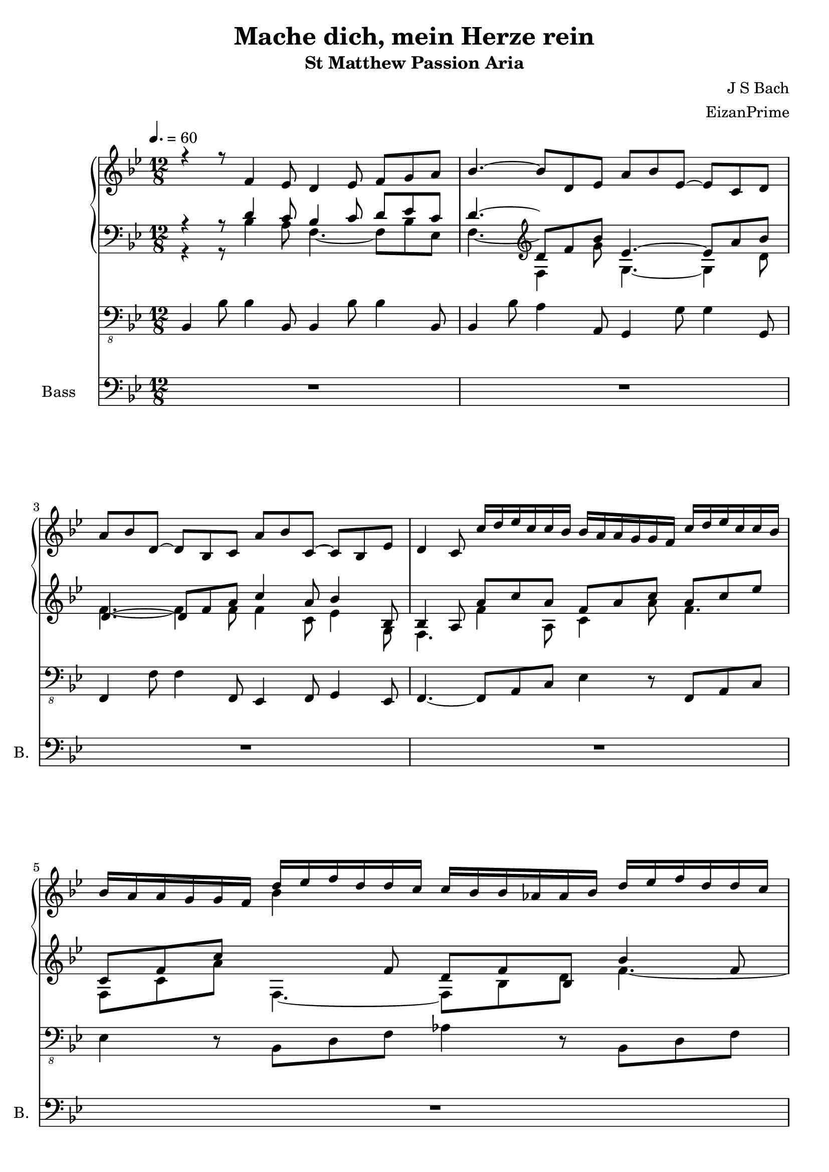 \version "2.18.2"
\header {
  title = "Mache dich, mein Herze rein"
  subtitle = "St Matthew Passion Aria"
  composer = "J S Bach"
  arranger = "EizanPrime"
}
%keyTime = { \key d \major \time 4/4 }
ManualOneVoiceOneMusic = {
    \clef "treble" \key bes \major \time 12/8 r4 r8 f'4 es'8 d'4 es'8 f'8 [ g'8
    a'8 ] | % 2
    bes'4. ~ bes'8 [ d'8 es'8 ] a'8 [ bes'8 es'8 ~ ] es'8 [ c'8 d'8 ] \break | % 3
    a'8 [ bes'8 d'8 ~ ] d'8 [ bes8 c'8 ] a'8 [ bes'8 c'8 ~ ] c'8 [ bes8 es'8 ]
    | % 4
    d'4 c'8 c''16 [ d''16 es''16 c''16 c''16 bes'16 ] bes'16 [ a'16 a'16 g'16 g'16 f'16 ]
    c''16 [ d''16 es''16 c''16 c''16 bes'16 ]   | % 5
    bes'16 [ a'16 a'16 g'16 g'16 f'16 ] d''16 [ es''16 f''16 d''16 d''16 c''16 ] c''16 [
    bes'16 bes'16 as'16 as'16 bes'16 ] d''16 [ es''16 f''16 d''16 d''16 c''16 ] \break | % 6
    c''16 [ bes'16 bes'16 as'16 as'16 g'16 ] g'16 [ bes'16 as'16 g'16 g'16 f'16 ] f'16
    [ bes'16 g'16 f'16 f'16 es'16 ] es'16 [ bes'16 f'16 es'16 es'16 d'16 ]
      | % 7
    d'16 [ bes'16 es'16 d'16 d'16 c'16 ] c'4. ~ c'16 [ a'16 a'16 bes'16 bes'16 c'16
    ] c'4. ~ \break | % 8
    c'16 [ a'16 a'16 bes'16 bes'16 c'16 ] c'16 [ es'16 es'16 d'16 d'16 g'16 ] g'16
    [ f'16 f'16 a'16 a'16 bes'16 ] es'8 c'4 | % 9
    bes4. ~ bes16 [ bes'16 f'16 es'16 es'16 d'16 ] d'4. ~ d'16 [ bes'16 d'16 c'16
    c'16 bes16 ]   | \barNumberCheck #10
    bes4. d''4 c''8 bes'4 c''8 d''8 [ es''8 f''8 ~ ] | % 11
    f''8 [ es''8 d''8 ] c''4 bes'8 a'4 bes'8 c''8 [ d''8 es''8 ~ ] \break | % 12
    es''8 [ d''8 c''8 ] bes'16 [ as'16 as'16 g'16 g'16 f'16 ] f'16 [ bes'16 f'16 es'16
    es'16 d'16 ] d'16 [ bes'16 d'16 c'16 c'16 bes16 ] | % 13
    bes4. ~ bes8 [ d'8 es'8 ] a'8 [ bes'8 es'8 ~ ] es'8 [ c'8 d'8 ]  
    | % 14
    a'8 [ bes'8 d'8 ~ ] d'8 [ bes8 c'8 ] a'8 [ bes'8 c'8 ~ ] c'8 [ bes8 es'8 ]
    | % 15
    d'4 c'8 c''4 bes'8 a'4 bes'8 c''8 [ d''8 es''8 ] \break | % 16
    f''4. ~ f''16 [ c''16 c''16 bes'16 bes'16 a'16 ] a'16 [ es''16 a'16 g'16 g'16 f'16 ]
    f'16 [ c''16 f'16 es'16 es'16 d'16 ] | % 17
    d'16 [ bes'16 a'16 g'16 g'16 f'16 ] f'16 [ bes'16 f'16 es'16 es'16 d'16 ] d'4 es'8
    f'8 [ g'8 as'8 \> \> \> ]   | % 18
    bes'4. \! \! \! ~ bes'16 [ f'16 f'16 es'16 es'16 d'16 ] d'16 [ as'16 d'16 c'16
    c'16 bes16 ] bes16 [ f'16 bes16 as16 as16 g16 ] | % 19
    g4. ~ g8 [ g'8 as'8 ] d''8 [ es''8 as'8 ~ ] as'8 [ f'8 g'8 ] \break |
    \barNumberCheck #20
    d''8 [ es''8 g'8 ~ ] g'8 [ es'8 f'8 ] d''8 [ es''8 f'8 ~ ] f'8 [ es'8 as'8 ] | % 21
    g'4 f'8 d''16 [ es''16 f''16 d''16 d''16 c''16 ] c''16 [ b'16 b'16 c''16 d''16 b'16 ] f'16
    [ g'16 as'16 g'16 g'16 f'16 ]   | % 22
    es'16 [ f'16 g'16 b'16 b'16 c''16 ] c''16 [ d''16 es''16 c''16 c''16 bes'16 ] bes'16 [
    a'16 a'16 bes'16 c''16 a'16 ] es'16 [ f'16 g'16 f'16 f'16 es'16 ] \break | % 23
    d'16 [ es'16 f'16 a'16 a'16 bes'16 ] bes'16 [ as'16 as'16 g'16 g'16 f'16 ] f'16 [
    bes'16 g'16 f'16 f'16 es'16 ] es'16 [ bes'16 f'16 es'16 es'16 d'16 ] | % 24
    d'16 [ bes'16 es'16 d'16 d'16 c'16 ] c'4. ~ c'16 [ a'16 a'16 bes'16 bes'16 c'16
    ] c'4. ~   | % 25
    c'16 [ a'16 a'16 bes'16 bes'16 c'16 ] c'16 [ es'16 es'16 d'16 d'16 g'16 ] g'16
    [ f'16 f'16 a'16 a'16 bes'16 ] es'8 c'4 | % 26
    bes2. ~ bes2. ~ \break | % 27
    bes4 r4 r1 | % 28
    R1. | % 29
    r4 r8 f'4 es'8 d'4 es'8 f'8 [ g'8 a'8 ]   | \barNumberCheck #30
    bes'4. ~ bes'8 [ d'8 es'8 ] a'8 [ bes'8 es'8 ~ ] es'8 [ c'8 d'8 ] | % 31
    a'8 [ bes'8 d'8 ~ ] d'8 [ bes8 c'8 ] a'8 [ bes'8 c'8 ~ ] c'8 [ bes8 es'8 ]
    \break | % 32
    d'4 c'8 c''16 [ d''16 es''16 c''16 c''16 bes'16 ] bes'16 [ a'16 a'16 g'16 g'16 f'16 ]
    c''16 [ d''16 es''16 c''16 c''16 bes'16 ] | % 33
    bes'16 [ a'16 a'16 g'16 g'16 f'16 ] d''16 [ es''16 f''16 d''16 d''16 c''16 ] c''16 [
    bes'16 bes'16 as'16 as'16 bes'16 ] d''16 [ es''16 f''16 d''16 d''16 c''16 ]
      | % 34
    c''16 [ bes'16 bes'16 as'16 as'16 g'16 ] g'16 [ bes'16 as'16 g'16 g'16 f'16 ] f'16
    [ bes'16 g'16 f'16 f'16 es'16 ] es'16 [ bes'16 f'16 es'16 es'16 d'16 ] \break
    | % 35
    d'16 [ bes'16 es'16 d'16 d'16 c'16 ] c'4. ~ c'16 [ a'16 a'16 bes'16 bes'16 c'16
    ] c'4. ~   | % 36
    c'16 [ a'16 a'16 bes'16 bes'16 c'16 ] c'16 [ es'16 es'16 d'16 d'16 g'16 ] g'16
    [ f'16 f'16 a'16 a'16 bes'16 ] es'8 c'4 | % 37
    bes4 r4 r1 \break | % 38
    r4 r8 c''16 [ d''16 es''16 c''16 c''16 bes'16 ] a'8 r8 r8 bes'16 [ c''16 d''16 bes'16
    bes'16 a'16 ] | % 39
    g'8 r8 r4 r1   | \barNumberCheck #40
    r4 r8 a'16 [ bes'16 c''16 a'16 a'16 g'16 ] g'16 [ fis'16 fis'16 e'16 e'16 d'16 ]
    a'16 [ bes'16 c''16 a'16 a'16 g'16 ] \break | % 41
    g'16 [ fis'16 fis'16 e'16 e'16 d'16 ] d''16 [ es''16 f''16 d''16 d''16 c''16 ] c''16 [
    b'16 b'16 a'16 a'16 g'16 ] d''16 [ es''16 f''16 d''16 d''16 c''16 ]   | % 42
    c''16 [ b'16 b'16 a'16 a'16 g'16 ] d''16 [ as'16 as'16 g'16 g'16 f'16 ] f'16 [ es'16
    es'16 d'16 d'16 c'16 ] c'16 [ g'16 d'16 c'16 c'16 bes16 ] \break | % 43
    bes16 [ g'16 c'16 bes16 bes16 a16 ] a4. ~ a16 [ fis'16 fis'16 g'16 g'16
    a16 ] a4. ~   | % 44
    a16 [ fis'16 fis'16 g'16 g'16 a16 ] a16 [ c'16 c'16 bes16 bes16 g'16 ] g'8
    r8 r2 | % 45
    r4 r8 g'2. ~ g'4 a'8 \break | % 46
    bes'4 c''8 d''8 [ g'8 f'8 ] es'8 [ g'8 f'8 ] g'8 [ a'8 b'8 ] | % 47
    c''4 d''8 es''8 [ a'8 g'8 ] fis'8 [ c''8 bes'8 ] a'8 f'4   | % 48
    g'8 [ bes'8 c''8 ] d''8 [ e''8 f''8 ] e''8 [ c''8 d''8 ] e''8 [ f''8 g''8 ] | % 49
    as''8 [ as'8 bes'8 ] c''8 [ d''8 es''8 ] d''8 [ bes'8 c''8 ] d''8 [ es''8 f''8 ] |
    \barNumberCheck #50
    g''4 r4 r1 \break | % 51
    r2. r8 f'8 [ g'8 ] a'8 [ bes'8 c''8 ] | % 52
    d''8 [ es''8 c''8 ~ ] c''8 [ d''8 bes'8 ~ ] bes'8 [ c''8 a'8 ~ ] a'16 [ bes'16 c''8 es'8
    ]   | % 53
    d'4. ~ d'16 [ bes'16 f'16 es'16 es'16 d'16 ] d'4. ~ d'16 [ bes'16 d'16 c'16 c'16
    bes16 ] | % 54
    R1.*9 \break | % 63
    R1. \bar "|."
    }

ManualOneVoiceTwoMusic = {
    \clef "bass" \key bes \major \time 12/8 r4 r8 d'4 c'8 bes4 c'8 d'8 [
    es'8 c'8 ] | % 2
    d'4. ~ \clef "treble" d'8 [  f'8 bes'8 ] es'4. ~ es'8 [ a'8 bes'8 ] \break | % 3
    
    \clef "treble"d'4. ~ d'8 [ f'8 a'8 ] c''4 a'8 bes'4 bes8 | % 4
    bes4 a8 a'8 [ c''8 a'8 ] f'8 [ a'8 c''8 ] a'8 [ c''8 es''8 ]   | % 5
    c'8 [ f'8 c''8 ] \change Staff="ManualOne" \stemDown bes'4 \change Staff="ManualTwo"  \stemUp f'8 d'8 [ f'8 bes8 ] bes'4 f'8 \break | % 6
    d'8 [ f'8 d'8 ] es'4 r8 f'4 r8 a'4 r8   | % 7
    bes'4. ~ bes'16 [ \change Staff="ManualOne" \stemDown a'16 a'16 bes'16 bes'16 c'16 ] c'4. ~ c'16 [ a'16 a'16 bes'16
    bes'16 c'16 ] \break | % 8
    \change Staff="ManualTwo"  \stemUp c'4 bes8 bes4. ~ bes8 [ f'8  d'8 ]\clef "bass" c'8 a4 | % 9
    bes4 c'8 d'4 c'8 bes4 c'8 d'8 [ f'8 es'8 ]   | \barNumberCheck #10
    d'4. \change Staff="ManualOne" \stemDown f'4 es'8 d'4 es'8 \change Staff="ManualOne" \stemDown f'8 [ g'8 as'8 ~ ] | % 11
    as'8 [ g'8 f'8 ] es'4 d'8 c'4 d'8 \change Staff="ManualTwo"  \stemUp a8 [ bes8 c'8 ~ ] \break | % 12
    c'8 [ bes8 es'8 ] d'4 c'8 bes4 c'8 d'8 [ f'8 es'8 ] | % 13
    \clef "treble" d'4. ~ d'8 [ %\change Staff="ManualOne" \stemDown 
    f'8 bes'8 ] %\change Staff="ManualTwo"  \stemUp 
    es'4. ~ es'8 [ %\change Staff="ManualOne" \stemDown 
    a'8 bes'8 ]   | % 14
    d'4. ~ d'8 [ f'8 a'8 ] c''4 a'8 bes'4 bes8 | % 15
    bes4 \change Staff="ManualOne" \stemDown a8 a'4 g'8 f'4 g'8 a'8 [ bes'8 c''8 ~ ] \break | % 16
    c''8 [ bes'8 a'8 ] \change Staff="ManualTwo"  \stemUp bes'8 [ f'8 g'8 ] a'4 bes'8 c''16 [ d''16 es''8 a'8 ] | % 17
    bes'8 [ f'8 es'8 ] d'4 c'8 bes4 c'8 d'8 [ es'8 f'8 ~ ]   | % 18
    f'8 [ es'8 d'8 ] es'8 [ bes8 c'8 ] d'4 es'8 f'16 [ g'16 as'8 d'8 ] | % 19
    es'4. ~ es'4 f'8 g'4 f'8 es'8 [ d''8 es''8 ] \break | \barNumberCheck #20
    g'4. ~ g'8 [ bes'8 d''8 ] f''4 d''8 es''4 es'8 | % 21
    es'4 d'8 f'4 as'8 d'4 d'8 f'4 d'8   | % 22
    \clef "bass" c'4 d'8 es'4 es'8 c'4 c'8 c'4 c'8 \break | % 23
    bes2. ~ bes4. ~ bes4 a8 | % 24
    bes2. ~ bes2.   | % 25
    a8 [ c'8 d'8 ] a8 [ bes8 d'8 ] es'8 [ f'8 bes8 ~ ] bes8 a4 | % 26
    bes2. ~ bes2. ~ \break | % 27
    bes4 r4 r1 | % 28
    R1. | % 29
    r4 r8 d'4 c'8 bes4 c'8 d'8 [ es'8 c'8 ]   | \barNumberCheck #30
    d'4. ~ d'8 [ f'8 bes'8 ] es'4. ~ es'8 [ a'8 bes'8 ] | % 31
    d'4. ~ d'8 [ f'8 a'8 ] c''4 a'8 bes'4 bes8 \break | % 32
    bes4 a8 a'8 [ c''8 a'8 ] f'8 [ a'8 c''8 ] a'8 [ c''8 es''8 ] | % 33
    c'8 [ f'8 c'8 ] bes4 f'8 d'8 [ f'8 bes8 ] bes'4 f'8   | % 34
    d'8 [ f'8 d'8 ] es'4 r8 f'4 r8 a'4 r8 \break | % 35
    bes'4. ~ bes'16 [ \change Staff="ManualOne" \stemDown a'16 a'16 bes'16 bes'16 c'16 ] c'4. ~ c'16 [ a'16 a'16 bes'16
    bes'16 c'16 ]   | % 36
    \change Staff="ManualTwo"  \stemUp c'4 bes8 a4. ~ a8 [ f'8 d'8 ] \clef "bass" c'8 a4 | % 37
    bes4 r4 r1 \break | % 38
    R1.*2   | \barNumberCheck #40
    \clef "treble" r4 r8 fis'8 [ a'8 bes'8 ] a'4 g'8 fis'8 [ a8 bes8 ] \break | % 41
    a'4 r8 bes'8 [ d'8 es'8 ] d''4 c''8 b'8 [ d''8 es'8 ]   | % 42
    d''4 r8 b'8 [ c''8 g'8 ] g'4. ~ g'8 [ g'8 fis'8 ] \break | % 43
    g'4. ~ g'16 [ \change Staff="ManualOne" \stemDown g'16 c'16 bes16 bes16 a16 ] \change Staff="ManualTwo"  \stemUp a4. ~ a16 [ \change Staff="ManualOne" \stemDown fis'16 fis'16 g'16
    g'16 a16 ]   | % 44
    \change Staff="ManualTwo"  \stemUp a4. ~ a8 [ fis'8 g'8 ] a'8 r8 r8 r4 r8 | % 45
    r4 r8 d'4 c'8 bes4 c'8 d'8 [ e'8 fis'8 ] \break | % 46
    g'4 a'8 b'8 [ c''8 d''8 ~ ] d''8 [ c''8 bes'8 ] c''8 [ es''8 d''8 ] | % 47
    es''4 b'8 c''4 es'8 d'8 [ fis'8 g'8 ] es'8 d'4   | % 48
    d'8 [ g'8 a'8 ] bes'4. ~ bes'8 [ g'8 as'8 ] bes'8 [ as'8 g'8 ] | % 49
    f'4 g'8 as'4. ~ as'8 [ f'8 g'8 ] as'8 [ g'8 f'8 ] | \barNumberCheck #50
    es'4 r4 r1 \break | % 51
    r2. r8 c'8 [ d'8 ] es'8 [ f'8 g'8 ] | % 52
    bes'8 [ c''8 a'8 ~ ] a'8 [ bes'8 f'8 ~ ] f'8 [ g'8 es'8 ~ ] es'16 [ d'16 es'8 c'8
    ]   | % 53
    bes4 c'8 d'4 c'8 bes4 c'8 d'8 [ f'8 es'8 ] | % 54
    R1.*9 \break | % 63
    R1. \bar "|."
    }

ManualTwoMusic = {
    \clef "bass" \key bes \major \time 12/8 r4 r8 bes4 a8 f4. ~ f8 [ bes8
    es8 ] | % 2
    f4. ~ f4 g'8 g4. ~ g4 d'8 \break | % 3
    f'4. ~ f'4 f'8 f'4 c'8 es'4 g8 | % 4
    f4.  f'4 a8 c'4 a'8 f'4.   | % 5
    f8 [ c'8 a'8 ] f4. ~ f8 [ bes8 d'8 ] f'4. ~ \break | % 6
    f'8 [ d'8 bes8 ] bes4 r8 bes4 r8 c'4 r8   | % 7
    f'8 [ bes8 d'8 ] g4 g'8 a'4 a8 bes4 bes'8 \break | % 8
    a'8 [ es'8 d'8 ] g'4 bes8 c'8 [ d'8 bes8 ] g8 [ f8 es8 ] | % 9
    d4 es8 f4 a8 f4 a8 bes4 c'8   | \barNumberCheck #10
    f2. ~ f8 [ f'8 es'8 ] d'8 [ c'8 bes8 ] | % 11
    \change Staff="ManualOne" bes'4 as'8 g'4 g'8 f'4 \change Staff="ManualTwo" g8 f4 a8 \break | % 12
    f4 a8 bes4 a8 f4. ~ f8 [ bes8 es8 ] | % 13
    f4. ~ f4 g'8 g4. ~ g4 d'8   | % 14
    f'4. ~ f'4  f'8 f'4 c'8 es'4 g8 | % 15
    f4. ~ f8 [ a8 bes8 ] c'4. ~ c'4 a8 \break | % 16
    f4. ~ f4 bes8 c'8 [ d'8 es'8 ~ ] es'8 [ d'8 c'8 ] | % 17
    f'4. ~ f'8 [ d'8 es'8 ] f'4. ~ f'4 d'8   | % 18
    bes4. ~ bes4 es8 f8 [ g8 as8 ~ ] as8 [ g8 f8 ] | % 19
    bes4. ~ bes4 f8 c'4. ~ c'4 g'8 \break | \barNumberCheck #20
    bes'4. ~ bes'4 bes'8 bes'4 f'8 as'4 c'8 | % 21
    bes4. ~ bes4 c'8 d'4 b8 b4 b8   | % 22
    g4 f8 g4 g8 f4 a8 a4 a8 \break | % 23
    f4 f'8 es'8 [ d'8 es'8 ] bes4 f8 g4 a8 | % 24
    bes2. ~ bes4. ~ bes4 es8   | % 25
    f4. ~ f8 [ es8 f8 ] a4 a8 g8 [ f8 es8 ] | % 26
    d4 f8 bes4. ~ bes2. ~ \break | % 27
    bes4 r4 r1 | % 28
    R1. | % 29
    r4 r8 bes4 a8 f4. ~ f8 [ bes8 es8 ]   | \barNumberCheck
    #30
    f4. ~ \clef "treble" f4 g'8 g4. ~ g4 d'8 | % 31
    f'4. ~ f'4 f'8 f'4 c'8 es'4 f8 \break | % 32
    f4. f'4 a8 c'4 a'8 f'4.  | % 33
    f8 [ c'8 a8 ] f4. ~ f8 [ bes8 d'8 ] f'4. ~   | % 34
    f'8 [ d'8 bes8 ] bes4 r8 bes4 r8 c'4 c'8 \break | % 35
    f'8 [ bes8 d'8 ] g4 g'8 a'4 a8 bes4 bes'8   | % 36
    a'8 [ es'8 c'8 ] g'4 bes8 c'8 [ d'8 bes8 ] g8 [ f8 es8 ] | % 37
    d4 r4 r1 \break | % 38
    R1.*2   | \barNumberCheck #40
    r4 r8 d'8 [ fis'8 d'8 ] d'8 [ c'8 bes8 ] a8 [ fis8 g8 ] \break | % 41
    d'4 r8 d'8 [ bes8 g8 ] g'8 [ f'8 es'8 ] d'4 g8   | % 42
    g'4 r8 d'8 [ es'8 b8 ] c'4. ~ c'8 [ bes8 a8 ] \break | % 43
    bes8 [ a8 g8 ] es'4 es'8 d'8 [ es'8 d'8 ] c'8 [ es'8 c'8 ]   | % 44
    d'4. ~ d'8 [ a8 bes8 ] c'8 r8 r2 | % 45
    r4 r8 bes4 a8 g4 a8 bes4 c'8 \break | % 46
    d'4 es'8 f'4 \change Staff="ManualOne" b8 g4 \change Staff="ManualTwo" d'8 es'4 f'8 | % 47
    g'4 f'8 es'8 [ c'8 bes8 ] a8 [ es'8 d'8 ] c'8 a4   | % 48
    bes8 [ d'8 c'8 ] bes8 [ c'8 d'8 ] c'8 [ e'8 f'8 ] g'8 [ f'8 e'8 ] | % 49
    c''8 [ c'8 bes8 ] as8 [ bes8 c'8 ] bes8 [ d'8 es'8 ] f'8 [ es'8 d'8 ] |
    \barNumberCheck #50
    bes'4 r4 r1 \break | % 51
    r2. r8 a8 [ bes8 ] c'8 [ d'8 es'8 ] | % 52
    f'8 [ g'8 es'8 ~ ] es'8 [ f'8 d'8 ~ ] d'8 [ es'8 c'8 ~ ] c'8 [ bes8 a8 ]
      | % 53
    \clef "bass" f'4 a8 bes4 a8 f4 a8 bes4 d'8 | % 54
    R1.*9 \break | % 63
    R1. \bar "|."
    }

PedalOrganMusic = {
    \clef "bass_8" \key bes \major \time 12/8 bes,,4 bes,8 bes,4 bes,,8 bes,,4
    bes,8 bes,4 bes,,8 | % 2
    bes,,4 bes,8 a,4 a,,8 g,,4 g,8 g,4 g,,8 \break | % 3
    f,,4 f,8 f,4 f,,8 es,,4 f,,8 g,,4 es,,8 | % 4
    f,,4. ~ f,,8 [ a,,8 c,8 ] es,4 r8 f,,8 [ a,,8 c,8 ]   | % 5
    es,4 r8 bes,,8 [ d,8 f,8 ] as,4 r8 bes,,8 [ d,8 f,8 ] \break | % 6
    as,4 r8 es,8 [ f,8 es,8 ] d,8 [ es,8 d,8 ] c,8 [ d,8 c,8 ]   | % 7
    bes,,8 [ g,,8 f,,8 ] e,,4 e,8 f,4 f,,8 g,,4 g,8 \break | % 8
    f,4 f,,8 es,,8 [ g,8 f,8 ] es,8 [ d,8 g,8 ] es,8 [ f,8 f,,8 ] | % 9
    bes,,4 bes,8 bes,4 bes,,8 bes,,4 bes,8 bes,4 bes,,8   |
    \barNumberCheck #10
    bes,,4 bes,8 bes,4 bes,,8 bes,,4. r8 r8 d,,8 | % 11
    es,,4 es,8 es,4 es,,8 f,,4. r8 r8 f,,8 \break | % 12
    bes,,4 bes,8 bes,4 bes,,8 bes,,4 bes,8 bes,4 bes,,8 | % 13
    bes,,4 bes,8 a,4 f,,8 es,,4 g,8 g,4 es,,8   | % 14
    d,,4 f,8 f,4 f,,8 es,,4 f,,8 g,,4 es,,8 | % 15
    f,,4 f,8 f,4 f,,8 es,,4 es,8 es,4 es,,8 \break | % 16
    d,,4 d,8 d,4 d,,8 c,,4 c8 c4 c,8 | % 17
    bes,,4 bes,8 bes,4 bes,,8 as,,4 as,8 as,4 as,,8   | % 18
    g,,4 g,8 g,4 g,,8 f,,4 f,8 f,4 f,,8 | % 19
    es,,4 es,8 d,4 d,,8 c,,4 c8 c4 c,8 \break | \barNumberCheck #20
    bes,,4 bes,8 bes,4 bes,,8 as,,4 bes,,8 c,4 as,,8 | % 21
    bes,,4 bes,8 as,4 as,,8 g,,4 g,8 g,4 g,,8   | % 22
    c,4 c8 c4 c,8 f,,4 f,8 f,4 f,,8 \break | % 23
    bes,,8 [ c,8 d,8 ] es,8 [ f,8 es,8 ] d,8 [ es,8 d,8 ] c,8 [ d,8 c,8 ] | % 24
    bes,,8 [ g,,8 f,,8 ] e,,4 e,8 f,4 f,,8 g,,4 g,8   | % 25
    f,4 f,,8 es,,8 [ g,8 f,8 ] es,8 [ d,8 g,8 ] es,8 [ f,8 f,,8 ] | % 26
    bes,,4 bes,8 as,4 as,,8 g,,4 g,8 f,4 f,,8 \break | % 27
    es,,4 es,8 d,4 d,,8 c,,4 c,8 bes,,4 g,,8 | % 28
    a,,4 f,,8 g,,4 a,,8 bes,,4 es,8 f,4 f,,8 | % 29
    bes,,4 bes,8 bes,4 bes,,8 bes,,4 bes,8 bes,4 bes,,8   |
    \barNumberCheck #30
    bes,,4 bes,8 a,4 a,,8 g,,4 g,8 g,4 g,,8 | % 31
    f,,4 f,8 f,4 f,,8 es,,4 f,,8 g,,4 es,,8 \break | % 32
    f,,4. ~ f,,8 [ a,,8 c,8 ] es,4 r8 f,,8 [ a,,8 c,8 ] | % 33
    es,4 r8 bes,,8 [ d,8 f,8 ] as,4 r8 bes,,8 [ d,8 f,8 ]   | % 34
    as,4 r8 es,8 [ f,8 es,8 ] d,8 [ es,8 d,8 ] c,8 [ d,8 c,8 ] \break | % 35
    bes,,8 [ g,,8 f,,8 ] e,,4 e,8 f,4 f,,8 g,,4 g,8   | % 36
    f,4 f,,8 es,,8 [ g,8 f,8 ] es,8 [ d,8 g,8 ] es,8 [ f,8 f,,8 ] | % 37
    bes,,4 a,,8 g,,8 [ d,8 c,8 ] bes,,8 [ a,,8 g,,8 ] c,8 [ a,,8 fis,,8 ] \break | % 38
    g,,8 [ a,,8 bes,,8 ] c,8 [ d,8 es,8 ] f,,8 [ g,,8 a,,8 ] bes,,8 [ c,8 d,8 ] | % 39
    es,,4 es,8 es,4 c,8 fis,,4 fis,8 g,4 c,8   | \barNumberCheck #40
    d,4 d,,8 d,,4 d,8 d,4 d,,8 d,,4 d,8 \break | % 41
    d,4 d,,8 g,,4 g,8 g,4 g,,8 g,,4 g,8   | % 42
    g,4 g,,8 g,,4 g,8 c,4 d,8 es,4 es,,8 \break | % 43
    d,,4 d,8 c,4 c,,8 d,,4 d,8 es,4 es,,8   | % 44
    d,,4 d,8 c,8 [ es,8 d,8 ] c,8 [ a,,8 bes,,8 ] c,8 [ d,8 d,,8 ] | % 45
    g,,4 g,8 g,4 g,,8 g,,4 g,8 g,4 g,,8 \break | % 46
    g,,4 g,8 g,4 g,,8 g,,4 g,8 g,4 g,,8 | % 47
    c,4 c,,8 c,,4 c,8 c,8 [ a,,8 bes,,8 ] c,8 [ d,8 d,,8 ]   | % 48
    g,,4 g,8 g,4 g,,8 c,4 c8 c4 c,8 | % 49
    f,,4 f,8 f,4 f,,8 bes,,4 bes,8 bes,4 bes,,8 | \barNumberCheck #50
    es,,4 es,8 es,4 d,8 c,8 [ es,8 g,8 ] c4 bes,8 \break | % 51
    a,4 bes,8 g,4 es,8 f,4 es,8 d,4 c,8 | % 52
    bes,,4 bes,8 bes,4 bes,,8 bes,,4 bes,8 bes,4 bes,,8   | % 53
    bes,,4 bes,8 bes,4 bes,,8 bes,,8 bes,4 bes,8 bes,,4 | % 54
    R1.*9 \break s1. \bar "|."
    }

Choral = \relative f {
    \clef "bass" \key bes \major \time 12/8 | % 1
    \tempo 4.=60 R1.*2 \break | % 3
    R1.*2   | % 5
    R1. \break | % 6
    R1.   | % 7
    R1. \break | % 8
    R1. | % 9
    r4 r8 f4 es8 d4 es8 f8 [ g8 a8 ]   | \barNumberCheck #10
    bes1. ~ | % 11
    bes4. r8 r1 \break | % 12
    r4 r8 f4 es8 d4 es8 f8 [ g8 a8 ] | % 13
    bes4. ~ bes8 [ d,8 es8 ] a8 [ bes8 ] es,4 c8 [ d8 ]   | % 14
    a'8 [ bes8 ] d,4 bes8 [ c8 ] a'8 [ bes8 ] c,4 bes8 [ es8 ] | % 15
    d4 c8 r8 r1 \break | % 16
    r4 r8 bes'8 [ a8 bes8 ] es4 c8 a8 [ bes8 c8 ] | % 17
    d4 r4 r1   | % 18
    r4 r8 es,8 [ d8 es8 ] as4 f8 d8 [ es8 f8 ] | % 19
    g4. ~ g8 [ g8 as8 ] d8 [ es8 ] as,4 f8 [ g8 ] \break |
    \barNumberCheck #20
    d'8 [ es8 ] g,4 es8 [ f8 ] d'8 [ es8 ] f,4 es8 [ as8 ] | % 21
    g4 f8 ~ f8 [ d8 es8 ] f8 [ g8 as8 ~ ] as8 [ b,8 d8 ]   | % 22
    es4. ~ es8 [ c8 d8 ] es4. ~ es8 [ a,8 c8 ] \break | % 23
    d8 [ c8 bes8 ] g'8 [ as8 g8 ] f8 [ bes8 bes,8 ] c8 [ d8 es8 ] | % 24
    d8 [ bes'8 a8 ] bes8 [ a8 bes8 ] c,4. ~ c8 [ a'8 bes8 ]   | % 25
    c,4. ~ c8 [ es8 d8 ] g8 [ f8 es8 ~ ] es8 c4 | % 26
    bes4. ~ bes8 [ c8 d8 ] es8 [ f8 g8 ] as8 [ g8 as8 ] \break | % 27
    g8 c4 ~ c8 [ a8 bes8 ~ ] bes8 [ g8 ] es4 d8 [ es8 ] | % 28
    es8 [ c8 a8 ] r8 es''8 [ c8 ] d8 [ bes8 g8 ] a8 [ bes8 bes,8 ] | % 29
    bes4 bes8 r8 r1   | \barNumberCheck #30
    R1.*2 \break | % 32
    R1.*2   | % 34
    R1. \break | % 35
    R1.   | % 36
    R1. | % 37
    r4 r8 bes'8 fis4 g8 d4 es16 [ d16 c8 a'8 ] \break | % 38
    c,4 bes8 es4. ~ es8 [ d8 c8 ] d4. ~ | % 39
    d8 [ c8 g'8 ] c8 [ bes8 a8 ] es'8 [ d8 c8 ] bes8 [ a8 g8 ]
      | \barNumberCheck #40
    fis8 [ e8 d8 ] r4 r8 c'8 [ a8 bes8 ] f4 d8 \break | % 41
    c'8 [ a8 bes8 ] bes4 r8 d4. ~ d8 [ b8 c8 ]   | % 42
    f,4. ~ f8 [ es8 d8 ] c8 [ b8 c8 ] g'4. ~ \break | % 43
    g2. ~ g4. ~ g8 [ c8 a8 ]   | % 44
    fis4 d8 r8 c'8 [ bes8 ] a8 [ g16 f16 g8. a16 a8. g16 ] | % 45
    g4 r4 r1 \break | % 46
    R1.*2   | % 48
    r4 r8 bes4 r8 r8 r8 c,8 bes'4 r8 | % 49
    r4 r8 as4 r8 r8 r8 bes,8 g'4 r8 | \barNumberCheck #50
    r8 r8 g8 c8 [ a8 bes8 ] es,4. ~ es8 [ g8 c8 ] \break | % 51
    es8 [ c8 d8 ] a8 [ bes8 es,8 ] c4. r8 r4 | % 52
    R1.   | % 53
    r4 r8 f4 es8 d4 es8 f8 [ g8 a8 ] | % 54
    R1.*9 \break | % 63
    R1. \bar "|."
    }

\score {
  %\midi {
   %\tempo 4 = 72
  %}
  <<  % PianoStaff and Pedal Staff must be simultaneous
    \new PianoStaff <<
      \new Staff = "ManualOne" <<
        %\keyTime  % set key and time signature
        \clef "treble"
        \new Voice {
          \voiceOne
          \ManualOneVoiceOneMusic
        }
        
      >>  % end ManualOne Staff context
      \new Staff = "ManualTwo" \with {
        %\override VerticalAxisGroup.staff-staff-spacing.stretchability = 5
      } <<
        %\keyTime
        \clef "bass"
        \new Voice {
          \voiceThree
          \ManualOneVoiceTwoMusic
        }
        \new Voice {
          \voiceTwo
          \ManualTwoMusic
        }
        
      >>  % end ManualTwo Staff context
    >>  % end PianoStaff context
    \new Staff = "PedalOrgan" <<
      %\keyTime
      \clef "bass"
      \new Voice {
        \PedalOrganMusic
      }
    >>  % end PedalOrgan Staff context
  \new Staff <<
            \set Staff.instrumentName = "Bass"
            \set Staff.shortInstrumentName = "B."
            \context Staff << 
                \context Voice = "Bass" { \Choral }
                >>
            >>
  >>
  
}  % end Score context